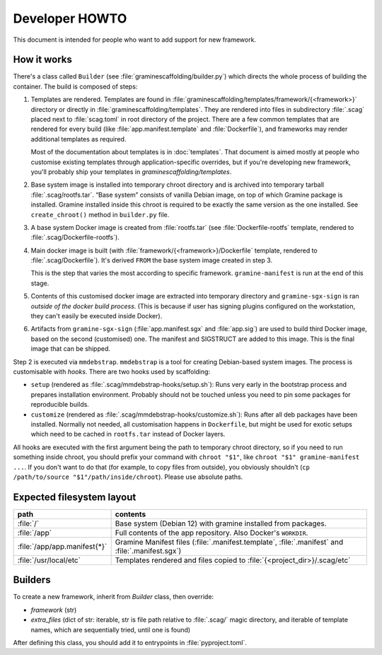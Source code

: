 Developer HOWTO
===============

This document is intended for people who want to add support for new framework.

How it works
------------

There's a class called ``Builder`` (see :file:`graminescaffolding/builder.py`)
which directs the whole process of building the container. The build is composed
of steps:

1. Templates are rendered. Templates are found in
   :file:`graminescaffolding/templates/framework/{<framework>}` directory or
   directly in :file:`graminescaffolding/templates`. They are rendered into
   files in subdirectory :file:`.scag` placed next to :file:`scag.toml` in root
   directory of the project. There are a few common templates that are rendered
   for every build (like :file:`app.manifest.template` and :file:`Dockerfile`),
   and frameworks may render additional templates as required.

   Most of the documentation about templates is in :doc:`templates`. That
   document is aimed mostly at people who customise existing templates through
   application-specific overrides, but if you're developing new framework,
   you'll probably ship your templates in `graminescaffolding/templates`.

2. Base system image is installed into temporary chroot directory and is
   archived into temporary tarball :file:`.scag/rootfs.tar`. “Base system”
   consists of vanilla Debian image, on top of which Gramine package is
   installed. Gramine installed inside this chroot is required to be exactly the
   same version as the one installed. See ``create_chroot()`` method in
   ``builder.py`` file.

3. A base system Docker image is created from :file:`rootfs.tar` (see
   :file:`Dockerfile-rootfs` template, rendered to
   :file:`.scag/Dockerfile-rootfs`).

4. Main docker image is built (with :file:`framework/{<framework>}/Dockerfile`
   template, rendered to :file:`.scag/Dockerfile`). It's derived ``FROM`` the
   base system image created in step 3.

   This is the step that varies the most according to specific framework.
   ``gramine-manifest`` is run at the end of this stage.

5. Contents of this customised docker image are extracted into temporary
   directory and ``gramine-sgx-sign`` is ran *outside of the docker build
   process*. (This is because if user has signing plugins configured on the
   workstation, they can't easily be executed inside Docker).

6. Artifacts from ``gramine-sgx-sign`` (:file:`app.manifest.sgx` and
   :file:`app.sig`) are used to build third Docker image, based on the
   second (customised) one. The manifest and SIGSTRUCT are added to this
   image. This is the final image that can be shipped.

Step 2 is executed via ``mmdebstrap``. ``mmdebstrap`` is a tool for creating
Debian-based system images. The process is customisable with *hooks*. There are
two hooks used by scaffolding:

- ``setup`` (rendered as :file:`.scag/mmdebstrap-hooks/setup.sh`): Runs very
  early in the bootstrap process and prepares installation environment. Probably
  should not be touched unless you need to pin some packages for reproducible
  builds.

- ``customize`` (rendered as :file:`.scag/mmdebstrap-hooks/customize.sh`): Runs
  after all deb packages have been installed. Normally not needed, all
  customisation happens in ``Dockerfile``, but might be used for exotic setups
  which need to be cached in ``rootfs.tar`` instead of Docker layers.

All hooks are executed with the first argument being the path to temporary
chroot directory, so if you need to run something inside chroot, you should
prefix your command with ``chroot "$1"``, like ``chroot "$1" gramine-manifest
...``. If you don't want to do that (for example, to copy files from outside),
you obviously shouldn't (``cp /path/to/source "$1"/path/inside/chroot``). Please
use absolute paths.

Expected filesystem layout
--------------------------

=============================== ================================================
path                            contents
=============================== ================================================
:file:`/`                       Base system (Debian 12) with gramine installed
                                from packages.
:file:`/app`                    Full contents of the app repository. Also
                                Docker's ``WORKDIR``.
:file:`/app/app.manifest{*}`    Gramine Manifest files
                                (:file:`.manifest.template`, :file:`.manifest`
                                and :file:`.manifest.sgx`)
:file:`/usr/local/etc`          Templates rendered and files copied to
                                :file:`{<project_dir>}/.scag/etc`
=============================== ================================================

Builders
--------

To create a new framework, inherit from `Builder` class, then override:

- `framework` (str)
- `extra_files` (dict of str: iterable, str is file path relative to
  :file:`.scag/` magic directory, and iterable of template names, which are
  sequentially tried, until one is found)

After defining this class, you should add it to entrypoints in
:file:`pyproject.toml`.
